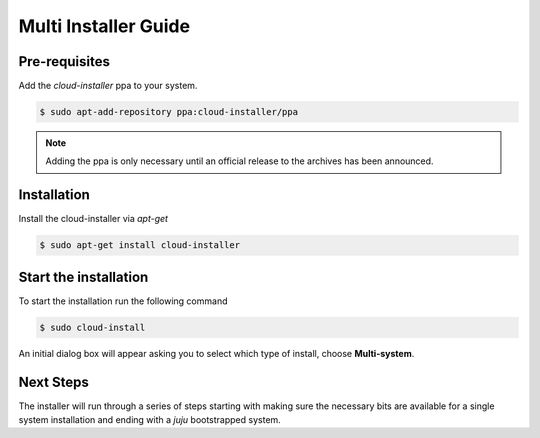 Multi Installer Guide
=====================

.. todo::

   * Discuss a MaaS setup

   * Outline hardware resources needed for a multi install

Pre-requisites
^^^^^^^^^^^^^^

Add the `cloud-installer` ppa to your system.

.. code::

   $ sudo apt-add-repository ppa:cloud-installer/ppa

.. note::

   Adding the ppa is only necessary until an official release to the
   archives has been announced.

Installation
^^^^^^^^^^^^

Install the cloud-installer via `apt-get`

.. code::

   $ sudo apt-get install cloud-installer

Start the installation
^^^^^^^^^^^^^^^^^^^^^^

To start the installation run the following command

.. code::

   $ sudo cloud-install

An initial dialog box will appear asking you to select which type of
install, choose **Multi-system**.

Next Steps
^^^^^^^^^^

The installer will run through a series of steps starting with making
sure the necessary bits are available for a single system installation
and ending with a `juju` bootstrapped system.

.. todo::

   Finish this guide.
